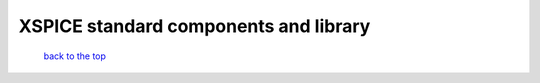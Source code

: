 --------------------------------------------------------------------------------------------
XSPICE standard components and library
--------------------------------------------------------------------------------------------



   `back to the top <#top>`__


